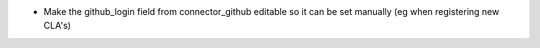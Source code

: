* Make the github_login field from connector_github editable so it can be set
  manually (eg when registering new CLA's)
